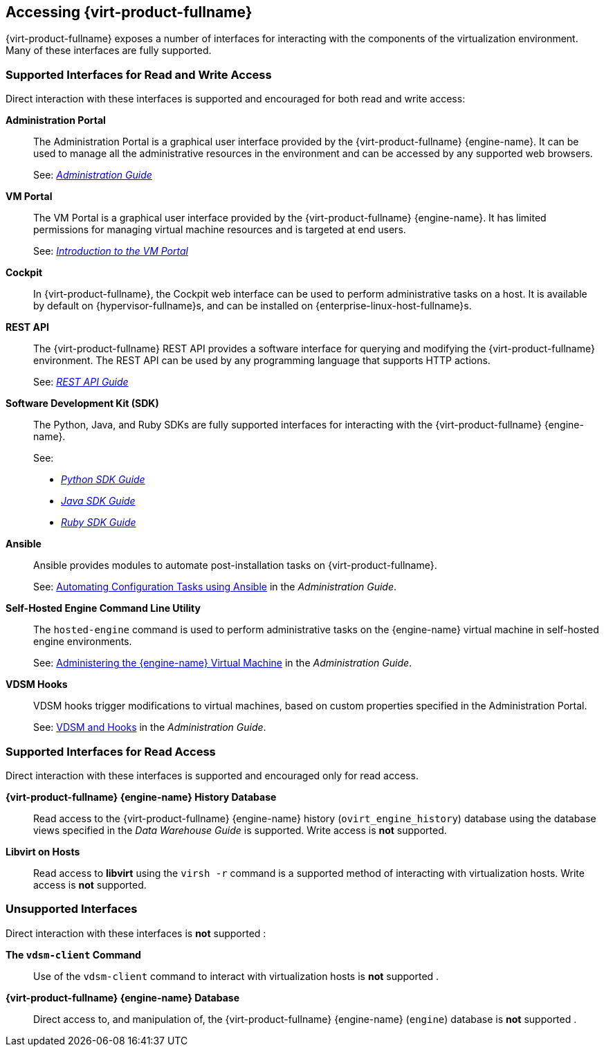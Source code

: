 [[accessing-rhv]]
== Accessing {virt-product-fullname}

{virt-product-fullname} exposes a number of interfaces for interacting with the components of the virtualization environment. Many of these interfaces are fully supported.
ifdef::rhv-doc[]
Some, however, are supported only for read access or only when your use of them has been explicitly requested by Red Hat Support.
endif::[]

=== Supported Interfaces for Read and Write Access

Direct interaction with these interfaces is supported and encouraged for both read and write access:

*Administration Portal*:: The Administration Portal is a graphical user interface provided by the {virt-product-fullname} {engine-name}. It can be used to manage all the administrative resources in the environment and can be accessed by any supported web browsers.
+
See: link:{URL_virt_product_docs}{URL_format}administration_guide/index#[_Administration Guide_]

*VM Portal*:: The VM Portal is a graphical user interface provided by the {virt-product-fullname} {engine-name}. It has limited permissions for managing virtual machine resources and is targeted at end users.
+
See: link:{URL_virt_product_docs}{URL_format}introduction_to_the_vm_portal/index#[_Introduction to the VM Portal_]

*Cockpit*:: In {virt-product-fullname}, the Cockpit web interface can be used to perform administrative tasks on a host. It is available by default on {hypervisor-fullname}s, and can be installed on {enterprise-linux-host-fullname}s.


*REST API*:: The {virt-product-fullname} REST API provides a software interface for querying and modifying the {virt-product-fullname} environment. The REST API can be used by any programming language that supports HTTP actions.
+
See: link:{URL_downstream_virt_product_docs}rest_api_guide/index[_REST API Guide_]

*Software Development Kit (SDK)*:: The Python, Java, and Ruby SDKs are fully supported interfaces for interacting with the {virt-product-fullname} {engine-name}.
+
See:

* link:{URL_virt_product_docs}{URL_format}python_sdk_guide/index#[_Python SDK Guide_]

* link:{URL_virt_product_docs}{URL_format}java_sdk_guide/index#[_Java SDK Guide_]

* link:{URL_virt_product_docs}{URL_format}ruby_sdk_guide/index#[_Ruby SDK Guide_]

*Ansible*:: Ansible provides modules to automate post-installation tasks on {virt-product-fullname}.
+
See: link:{URL_virt_product_docs}{URL_format}administration_guide/index#chap-Automating_RHV_Configuration_using_Ansible[Automating Configuration Tasks using Ansible] in the _Administration Guide_.

*Self-Hosted Engine Command Line Utility*:: The `hosted-engine` command is used to perform administrative tasks on the {engine-name} virtual machine in self-hosted engine environments.
+
See: link:{URL_virt_product_docs}{URL_format}administration_guide/index#administering_the_manager_virtual_machine[Administering the {engine-name} Virtual Machine] in the _Administration Guide_.

*VDSM Hooks*:: VDSM hooks trigger modifications to virtual machines, based on custom properties specified in the Administration Portal.
+
See: link:{URL_virt_product_docs}{URL_format}administration_guide/index#appe-VDSM_and_Hooks[VDSM and Hooks] in the _Administration Guide_.


=== Supported Interfaces for Read Access

Direct interaction with these interfaces is supported and encouraged only for read access.
ifdef::rhv-doc[]
Use of these interfaces for write access is not supported unless explicitly requested by Red Hat Support.
endif::[]

*{virt-product-fullname} {engine-name} History Database*:: Read access to the {virt-product-fullname} {engine-name} history (`ovirt_engine_history`) database using the database views specified in the _Data Warehouse Guide_ is supported. Write access is *not* supported.


*Libvirt on Hosts*:: Read access to *libvirt* using the `virsh -r` command is a supported method of interacting with virtualization hosts. Write access is *not* supported.


=== Unsupported Interfaces

Direct interaction with these interfaces is *not* supported
ifdef::rhv-doc[unless your use of them is explicitly requested by Red Hat Support]
:

*The `vdsm-client` Command*:: Use of the `vdsm-client` command to interact with virtualization hosts is *not* supported
ifndef::rhv-doc[.]
ifdef::rhv-doc[ unless explicitly requested by Red Hat Support.]

*{virt-product-fullname} {engine-name} Database*:: Direct access to, and manipulation of, the {virt-product-fullname} {engine-name} (`engine`) database is *not* supported
ifndef::rhv-doc[.]
ifdef::rhv-doc[ unless explicitly requested by Red Hat Support.]


ifdef::rhv-doc[]
[IMPORTANT]
====
Red Hat Support will not debug user-created scripts or hooks except where it can be demonstrated that there is an issue with the interface being used rather than the user-created script itself. For more general information about Red Hat's support policies see link:{URL_customer-portal}support/offerings/production/soc.html[Production Support Scope of Coverage].
====
endif::[]
